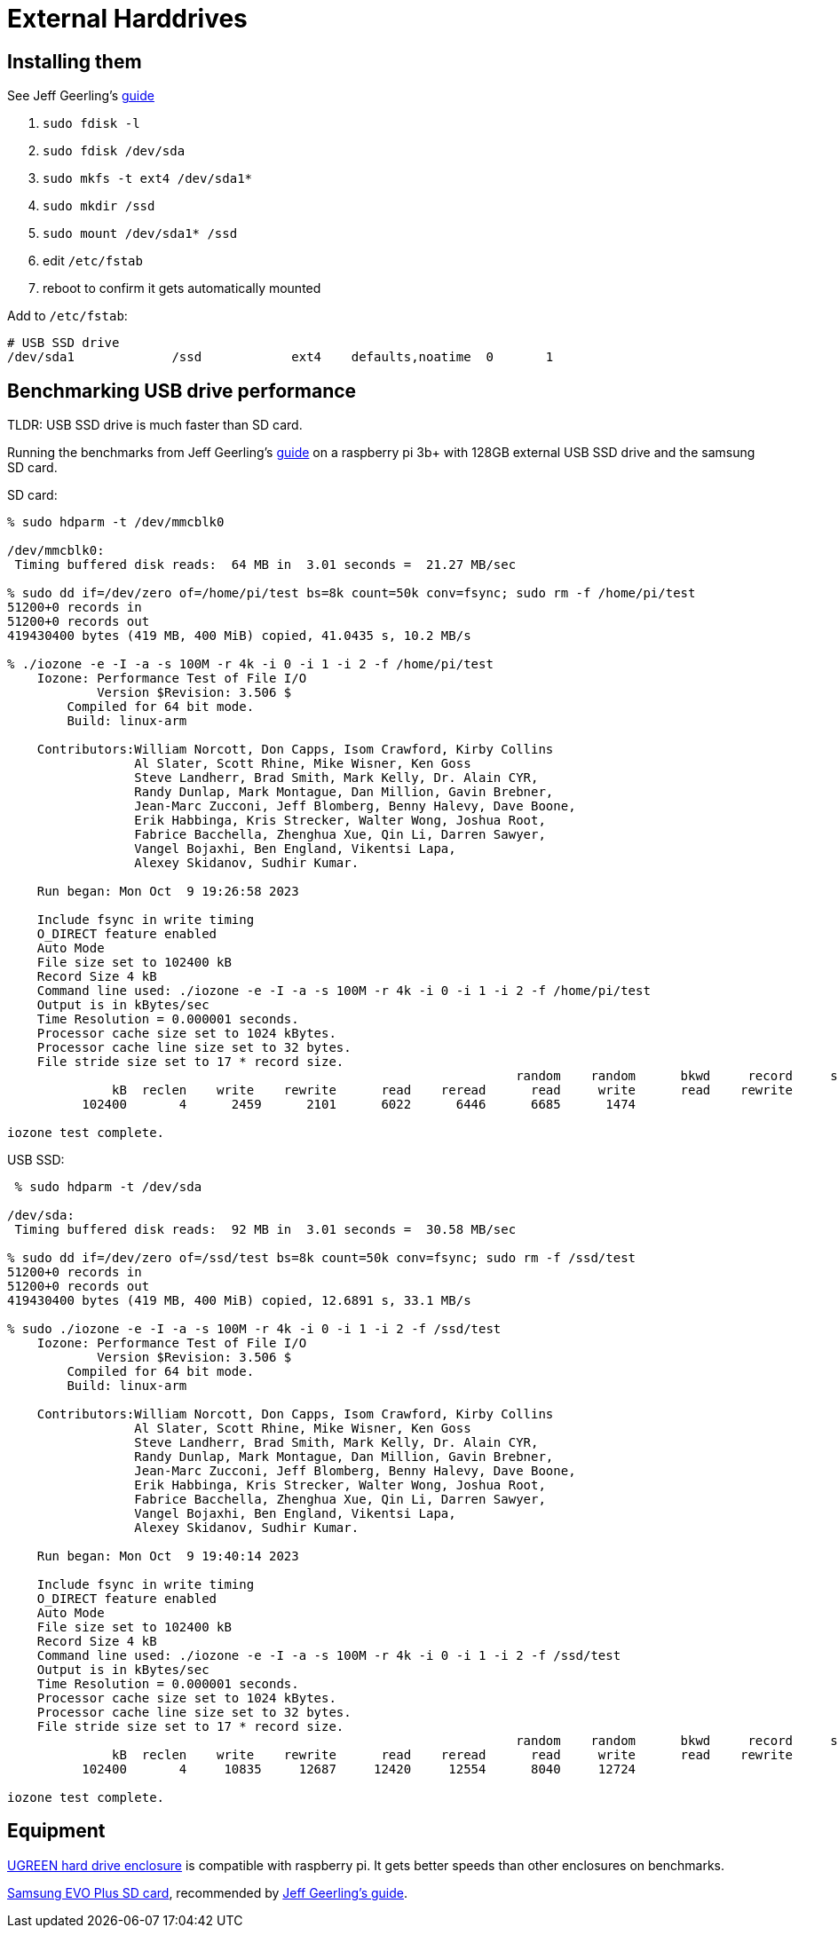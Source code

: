 # External Harddrives

:toc:
:toclevels: 5

## Installing them
See Jeff Geerling's https://www.pidramble.com/wiki/benchmarks/external-usb-drives#format-a-usb-connected-drive-on-the-raspberry-pi-in-raspbian[guide]

. `sudo fdisk -l`
. `sudo fdisk /dev/sda`
. `sudo mkfs -t ext4 /dev/sda1*`
. `sudo mkdir /ssd`
. `sudo mount /dev/sda1* /ssd`
. edit `/etc/fstab`
. reboot to confirm it gets automatically mounted

Add to `/etc/fstab`:
....
# USB SSD drive
/dev/sda1             /ssd            ext4    defaults,noatime  0       1
....

## Benchmarking USB drive performance
TLDR: USB SSD drive is much faster than SD card.

Running the benchmarks from Jeff Geerling's https://www.pidramble.com/wiki/benchmarks/microsd-cards#benchmarks[guide] on a raspberry pi 3b+ with 128GB external USB SSD drive and the samsung SD card.

SD card:
....
% sudo hdparm -t /dev/mmcblk0

/dev/mmcblk0:
 Timing buffered disk reads:  64 MB in  3.01 seconds =  21.27 MB/sec

% sudo dd if=/dev/zero of=/home/pi/test bs=8k count=50k conv=fsync; sudo rm -f /home/pi/test
51200+0 records in
51200+0 records out
419430400 bytes (419 MB, 400 MiB) copied, 41.0435 s, 10.2 MB/s

% ./iozone -e -I -a -s 100M -r 4k -i 0 -i 1 -i 2 -f /home/pi/test
    Iozone: Performance Test of File I/O
            Version $Revision: 3.506 $
        Compiled for 64 bit mode.
        Build: linux-arm

    Contributors:William Norcott, Don Capps, Isom Crawford, Kirby Collins
                 Al Slater, Scott Rhine, Mike Wisner, Ken Goss
                 Steve Landherr, Brad Smith, Mark Kelly, Dr. Alain CYR,
                 Randy Dunlap, Mark Montague, Dan Million, Gavin Brebner,
                 Jean-Marc Zucconi, Jeff Blomberg, Benny Halevy, Dave Boone,
                 Erik Habbinga, Kris Strecker, Walter Wong, Joshua Root,
                 Fabrice Bacchella, Zhenghua Xue, Qin Li, Darren Sawyer,
                 Vangel Bojaxhi, Ben England, Vikentsi Lapa,
                 Alexey Skidanov, Sudhir Kumar.

    Run began: Mon Oct  9 19:26:58 2023

    Include fsync in write timing
    O_DIRECT feature enabled
    Auto Mode
    File size set to 102400 kB
    Record Size 4 kB
    Command line used: ./iozone -e -I -a -s 100M -r 4k -i 0 -i 1 -i 2 -f /home/pi/test
    Output is in kBytes/sec
    Time Resolution = 0.000001 seconds.
    Processor cache size set to 1024 kBytes.
    Processor cache line size set to 32 bytes.
    File stride size set to 17 * record size.
                                                                    random    random      bkwd     record     stride
              kB  reclen    write    rewrite      read    reread      read     write      read    rewrite       read    fwrite  frewrite     fread   freread
          102400       4      2459      2101      6022      6446      6685      1474

iozone test complete.
....

USB SSD:
....
 % sudo hdparm -t /dev/sda

/dev/sda:
 Timing buffered disk reads:  92 MB in  3.01 seconds =  30.58 MB/sec

% sudo dd if=/dev/zero of=/ssd/test bs=8k count=50k conv=fsync; sudo rm -f /ssd/test
51200+0 records in
51200+0 records out
419430400 bytes (419 MB, 400 MiB) copied, 12.6891 s, 33.1 MB/s

% sudo ./iozone -e -I -a -s 100M -r 4k -i 0 -i 1 -i 2 -f /ssd/test
    Iozone: Performance Test of File I/O
            Version $Revision: 3.506 $
        Compiled for 64 bit mode.
        Build: linux-arm

    Contributors:William Norcott, Don Capps, Isom Crawford, Kirby Collins
                 Al Slater, Scott Rhine, Mike Wisner, Ken Goss
                 Steve Landherr, Brad Smith, Mark Kelly, Dr. Alain CYR,
                 Randy Dunlap, Mark Montague, Dan Million, Gavin Brebner,
                 Jean-Marc Zucconi, Jeff Blomberg, Benny Halevy, Dave Boone,
                 Erik Habbinga, Kris Strecker, Walter Wong, Joshua Root,
                 Fabrice Bacchella, Zhenghua Xue, Qin Li, Darren Sawyer,
                 Vangel Bojaxhi, Ben England, Vikentsi Lapa,
                 Alexey Skidanov, Sudhir Kumar.

    Run began: Mon Oct  9 19:40:14 2023

    Include fsync in write timing
    O_DIRECT feature enabled
    Auto Mode
    File size set to 102400 kB
    Record Size 4 kB
    Command line used: ./iozone -e -I -a -s 100M -r 4k -i 0 -i 1 -i 2 -f /ssd/test
    Output is in kBytes/sec
    Time Resolution = 0.000001 seconds.
    Processor cache size set to 1024 kBytes.
    Processor cache line size set to 32 bytes.
    File stride size set to 17 * record size.
                                                                    random    random      bkwd     record     stride
              kB  reclen    write    rewrite      read    reread      read     write      read    rewrite       read    fwrite  frewrite     fread   freread
          102400       4     10835     12687     12420     12554      8040     12724

iozone test complete.
....

## Equipment
https://www.amazon.com/dp/B06XWRRMYX?psc=1&ref=ppx_yo2ov_dt_b_product_details[UGREEN hard drive enclosure] is compatible with raspberry pi. It gets better speeds than other enclosures on benchmarks.

https://www.amazon.com/Samsung-Class-Micro-Adapter-MB-MC32DA/dp/B00WR4IJBE/ref=as_li_ss_tl?keywords=samsung+evo++microsd&qid=1562707245&s=gateway&sr=8-5&linkCode=ll1&tag=mmjjg-20&linkId=019797e6b450340f7d7c739ae8ad1203&language=en_US[Samsung EVO Plus SD card], recommended by https://www.jeffgeerling.com/blog/2019/raspberry-pi-microsd-card-performance-comparison-2019[Jeff Geerling's guide].
